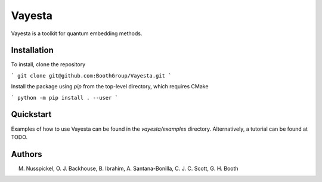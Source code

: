 Vayesta
=========================

Vayesta is a toolkit for quantum embedding methods.


Installation
------------

To install, clone the repository

```
git clone git@github.com:BoothGroup/Vayesta.git
```

Install the package using `pip` from the top-level directory, which requires CMake

```
python -m pip install . --user
```


Quickstart
----------

Examples of how to use Vayesta can be found in the `vayesta/examples` directory.
Alternatively, a tutorial can be found at TODO.


Authors
-------

M. Nusspickel, O. J. Backhouse, B. Ibrahim, A. Santana-Bonilla, C. J. C. Scott, G. H. Booth

